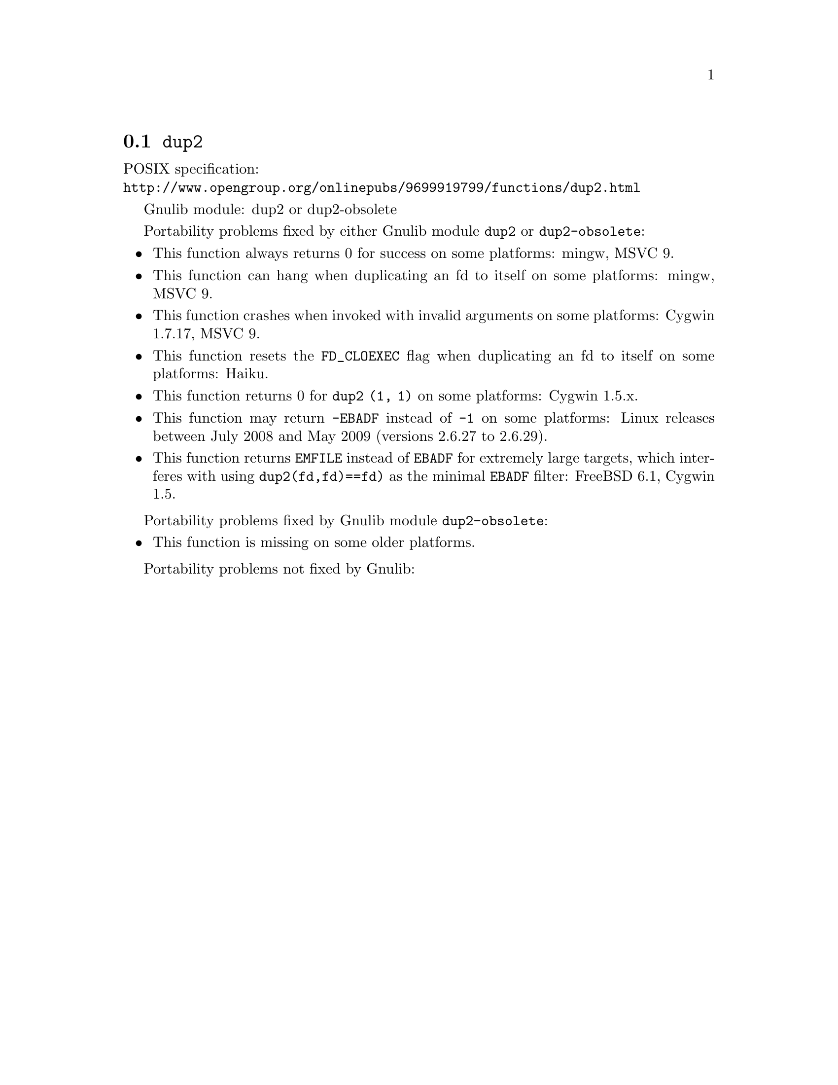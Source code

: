 @node dup2
@section @code{dup2}
@findex dup2

POSIX specification:@* @url{http://www.opengroup.org/onlinepubs/9699919799/functions/dup2.html}

Gnulib module: dup2 or dup2-obsolete

Portability problems fixed by either Gnulib module @code{dup2} or @code{dup2-obsolete}:
@itemize
@item
This function always returns 0 for success on some platforms:
mingw, MSVC 9.

@item
This function can hang when duplicating an fd to itself on some platforms:
mingw, MSVC 9.

@item
This function crashes when invoked with invalid arguments on some platforms:
Cygwin 1.7.17, MSVC 9.

@item
This function resets the @code{FD_CLOEXEC} flag when duplicating an fd
to itself on some platforms:
Haiku.

@item
This function returns 0 for @code{dup2 (1, 1)} on some platforms:
Cygwin 1.5.x.

@item
This function may return @code{-EBADF} instead of @code{-1} on some platforms:
Linux releases between July 2008 and May 2009 (versions 2.6.27 to 2.6.29).

@item
This function returns @code{EMFILE} instead of @code{EBADF} for
extremely large targets, which interferes with using
@code{dup2(fd,fd)==fd)} as the minimal @code{EBADF} filter:
FreeBSD 6.1, Cygwin 1.5.
@end itemize

Portability problems fixed by Gnulib module @code{dup2-obsolete}:
@itemize
@item
This function is missing on some older platforms.
@end itemize

Portability problems not fixed by Gnulib:
@itemize
@end itemize
